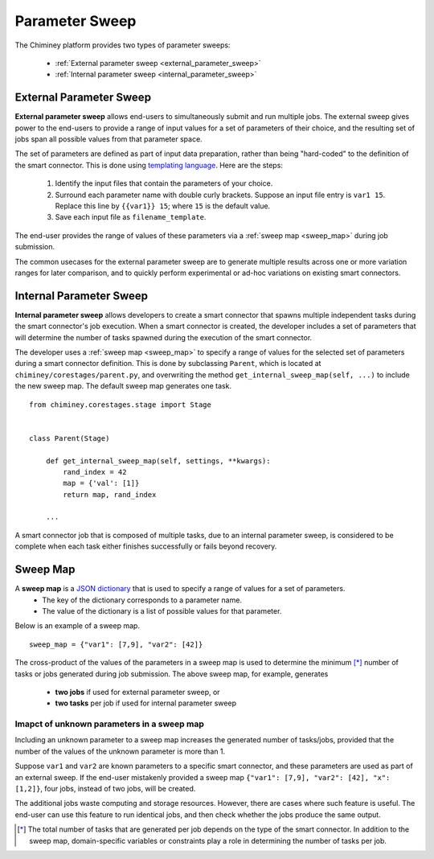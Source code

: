 
.. _parametersweep:


Parameter Sweep
~~~~~~~~~~~~~~~

The Chiminey platform provides two types of parameter sweeps:

    - :ref:`External parameter sweep <external_parameter_sweep>`

    - :ref:`Internal parameter sweep <internal_parameter_sweep>`


.. _external_parameter_sweep:

External Parameter Sweep
""""""""""""""""""""""""

**External parameter sweep** allows end-users to simultaneously submit and run multiple jobs.
The external  sweep gives power to the end-users to provide a range of input values
for a set of parameters of their choice,
and the resulting set of jobs span all possible values from that parameter space.

The set of parameters are defined as part of input data preparation,
rather than being "hard-coded" to the definition of the smart connector.
This is done using `templating language <https://docs.djangoproject.com/en/dev/ref/templates/api/>`__.
Here are the steps:
    #. Identify the input files that contain the parameters of your choice.

    #. Surround each parameter name with double curly brackets. Suppose an input file entry is ``var1 15``. Replace this line by ``{{var1}} 15``; where ``15`` is the default value.

    #. Save each input file as ``filename_template``.

The end-user provides the range of values of these parameters via a :ref:`sweep map <sweep_map>` during job submission.

The common usecases for the external parameter sweep  are to generate multiple results across one or more variation ranges
for later comparison, and to quickly perform experimental or ad-hoc variations on existing smart connectors.



.. _internal_parameter_sweep:

Internal Parameter Sweep
""""""""""""""""""""""""

**Internal parameter sweep** allows developers to create
a smart connector that spawns  multiple independent tasks
during the smart connector's job execution.
When a smart connector is created, the developer includes a set of parameters
that will  determine the number of tasks  spawned during the execution
of the smart connector.

The developer uses a :ref:`sweep map <sweep_map>` to specify a range of
values for the selected set of parameters during a smart connector definition. This is done by
subclassing  ``Parent``, which is located at ``chiminey/corestages/parent.py``, and
overwriting the method ``get_internal_sweep_map(self, ...)`` to include the new sweep map.
The default sweep map generates one task.

::

    from chiminey.corestages.stage import Stage


    class Parent(Stage)

        def get_internal_sweep_map(self, settings, **kwargs):
            rand_index = 42
            map = {'val': [1]}
            return map, rand_index

        ...




..
    The actual values of the parameters
    can be
    - hardcoded during the smart connector definition or
    - collected from the end-user input during job submission.




A smart connector job that is composed of multiple tasks, due to an  internal parameter sweep,  is considered to be complete when
each task  either  finishes successfully or fails beyond recovery.


.. _sweep_map:

Sweep Map
"""""""""

A **sweep map** is a `JSON dictionary <http://www.json.org/>`__  that is used to specify a range of values for a set of parameters.
    - The key of the dictionary corresponds to a parameter name.

    - The value of the dictionary is a list of possible values for that parameter.


Below is an example of a sweep map.

::

    sweep_map = {"var1": [7,9], "var2": [42]}


The cross-product of the values of the parameters in a sweep map is used to determine the minimum [*]_
number of tasks or jobs generated during job submission.  The above sweep map, for example, generates
    - **two jobs** if used for external parameter sweep, or

    - **two tasks** per job if used for internal parameter sweep


Imapct of unknown parameters in a sweep map
'''''''''''''''''''''''''''''''''''''''''''

Including an unknown parameter
to a sweep map increases the generated number of tasks/jobs, provided that
the number of the values of the unknown parameter is more than 1.

Suppose ``var1`` and ``var2`` are known parameters to  a specific
smart connector, and these parameters are used as part of an external sweep.
If the end-user mistakenly provided a sweep map ``{"var1": [7,9], "var2": [42], "x": [1,2]}``,
four jobs, instead of two jobs, will be created.

The additional jobs
waste computing and storage resources. However, there are cases where such  feature is useful.
The end-user can use this feature to run identical jobs, and then check
whether the jobs produce the same output.


.. [*] The total number of tasks that are generated per job depends on the type of the smart connector. In addition to the sweep map, domain-specific variables or constraints  play a role in determining the number of tasks  per job.


.. seealso::

        :ref:`Quick Example: The Unix Random Number Smart Connector <quick_example>`

        :ref:`The Internal Sweep Random Number Smart Connector <internal_sweep_randnum>`








